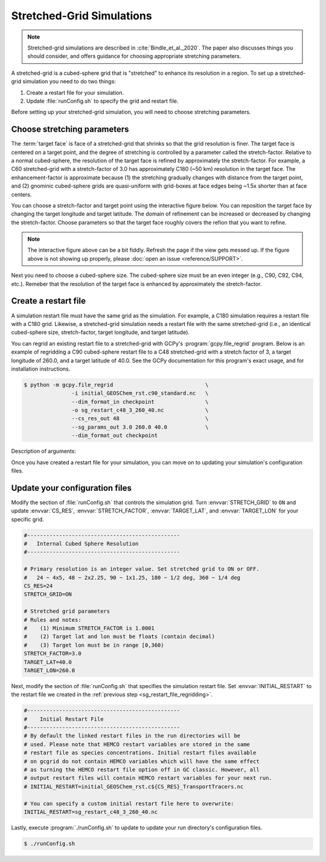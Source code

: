 

Stretched-Grid Simulations
==========================

.. note::
   Stretched-grid simulations are described in :cite:`Bindle_et_al._2020`. The paper also discusses things
   you should consider, and offers guidance for choosing appropriate stretching parameters.

A stretched-grid is a cubed-sphere grid that is "stretched" to enhance its resolution in a region.
To set up a stretched-grid simulation you need to do two things:

#. Create a restart file for your simulation.
#. Update :file:`runConfig.sh` to specify the grid and restart file.

Before setting up your stretched-grid simulation, you will need to choose stretching parameters.

Choose stretching parameters
----------------------------

The :term:`target face` is face of a stretched-grid that shrinks so that the grid resolution is
finer. The target face is centered on a target point, and the degree of stretching is controlled by
a parameter called the stretch-factor. Relative to a normal cubed-sphere, the resolution of the
target face is refined by approximately the stretch-factor. For example, a C60 stretched-grid with a
stretch-factor of 3.0 has approximately C180 (~50 km) resolution in the target face. The
enhancement-factor is approximate because (1) the stretching gradually changes with distance from
the target point, and (2) gnominic cubed-sphere grids are quasi-uniform with grid-boxes at face
edges being ~1.5x shorter than at face centers.

You can choose a stretch-factor and target point using the interactive figure below. You can reposition
the target face by changing the target longitude and target latitude. The domain of refinement can be
increased or decreased by changing the stretch-factor. Choose parameters so that the target face roughly
covers the refion that you want to refine.

.. raw:: html

   <iframe src="_static/sg-interactive.html" height="900px" width="100%" frameBorder="0"></iframe>

.. note::

   The interactive figure above can be a bit fiddly. Refresh the page if the view gets messed up.
   If the figure above is not showing up properly, please :doc:`open an issue <reference/SUPPORT>`.

Next you need to choose a cubed-sphere size. The cubed-sphere size must be an even integer (e.g.,
C90, C92, C94, etc.). Remeber that the resolution of the target face is enhanced by approximately the
stretch-factor.


.. _sg_restart_file_regridding:

Create a restart file
---------------------

A simulation restart file must have the same grid as the simulation. For example, a C180 simulation
requires a restart file with a C180 grid. Likewise, a stretched-grid simulation needs a restart
file with the same stretched-grid (i.e., an identical cubed-sphere size, stretch-factor, target longitude,
and target latitude).

You can regrid an existing restart file to a stretched-grid with GCPy's :program:`gcpy.file_regrid`
program. Below is an example of regridding a C90 cubed-sphere restart file to a C48 stretched-grid
with a stretch factor of 3, a target longitude of 260.0, and a target latitude of 40.0. See the
GCPy documentation for this program's exact usage, and for installation instructions.

.. code-block:: console

   $ python -m gcpy.file_regrid                             \
                  -i initial_GEOSChem_rst.c90_standard.nc   \
                  --dim_format_in checkpoint                \
                  -o sg_restart_c48_3_260_40.nc             \
                  --cs_res_out 48                           \
                  --sg_params_out 3.0 260.0 40.0            \
                  --dim_format_out checkpoint 

Description of arguments:

.. option:: -i initial_GEOSChem_rst.c90_standard.nc

   Specifies the input restart file is :file:`initial_GEOSChem_rst.c90_standard.nc` (in the current working directory).


.. option:: --dim_format_in checkpoint

   Specifies that the input file is in the "checkpoint" format. GCHP restart files use the "checkpoint" format.

.. option:: -o sg_restart_c48_3_260_40.nc

   Specifies that the output file should be named :file:`sg_restart_c48_3_260_40.nc`.

.. option:: --cs_res_out 48 

   Specifies that the output grid has a cubed-sphere size 48 (C48).

.. option:: --sg_params_out 3.0 260.0 40.0

   Specifies that the output grid's stretched-grid parameters in the order stretch factor (3.0), target longitude (260.0), target latitude (40.0).

.. option:: --dim_format_out checkpoint 

   Specifies that the output file should be in the "checkpoint" format. GCHP restart files must be in the "checkpoint" format.

Once you have created a restart file for your simulation, you can move on to updating your
simulation's configuration files.

Update your configuration files
-------------------------------

Modify the section of :file:`runConfig.sh` that controls the simulation grid. Turn
:envvar:`STRETCH_GRID` to :literal:`ON` and update :envvar:`CS_RES`, :envvar:`STRETCH_FACTOR`,
:envvar:`TARGET_LAT`, and :envvar:`TARGET_LON` for your specific grid.

.. code-block:: bash

   #------------------------------------------------
   #   Internal Cubed Sphere Resolution
   #------------------------------------------------

   # Primary resolution is an integer value. Set stretched grid to ON or OFF.
   #   24 ~ 4x5, 48 ~ 2x2.25, 90 ~ 1x1.25, 180 ~ 1/2 deg, 360 ~ 1/4 deg
   CS_RES=24
   STRETCH_GRID=ON

   # Stretched grid parameters
   # Rules and notes:
   #    (1) Minimum STRETCH_FACTOR is 1.0001
   #    (2) Target lat and lon must be floats (contain decimal)
   #    (3) Target lon must be in range [0,360)
   STRETCH_FACTOR=3.0
   TARGET_LAT=40.0
   TARGET_LON=260.0

Next, modify the section of :file:`runConfig.sh` that specifies the simulation restart file.
Set :envvar:`INITIAL_RESTART` to the restart file we created in the :ref:`previous step <sg_restart_file_regridding>`.

.. code-block:: bash

   #------------------------------------------------
   #    Initial Restart File
   #------------------------------------------------
   # By default the linked restart files in the run directories will be 
   # used. Please note that HEMCO restart variables are stored in the same
   # restart file as species concentrations. Initial restart files available 
   # on gcgrid do not contain HEMCO variables which will have the same effect
   # as turning the HEMCO restart file option off in GC classic. However, all 
   # output restart files will contain HEMCO restart variables for your next run.
   # INITIAL_RESTART=initial_GEOSChem_rst.c${CS_RES}_TransportTracers.nc

   # You can specify a custom initial restart file here to overwrite:
   INITIAL_RESTART=sg_restart_c48_3_260_40.nc

Lastly, execute :program:`./runConfig.sh` to update to update your run directory's 
configuration files.

.. code-block:: console

   $ ./runConfig.sh

